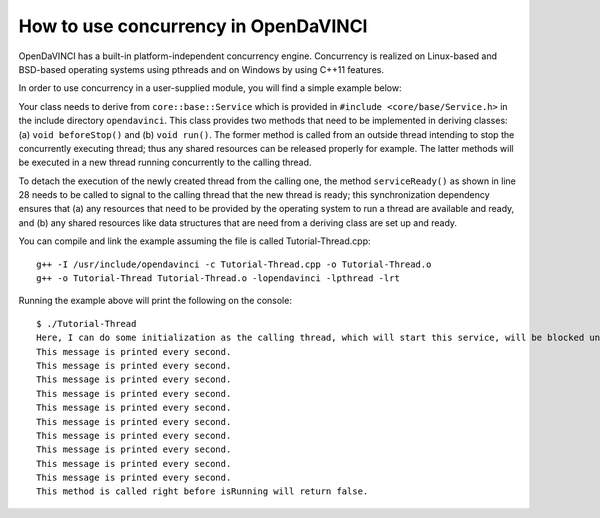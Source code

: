 How to use concurrency in OpenDaVINCI
=====================================

OpenDaVINCI has a built-in platform-independent concurrency engine. Concurrency is
realized on Linux-based and BSD-based operating systems using pthreads and on Windows
by using C++11 features.

In order to use concurrency in a user-supplied module, you will find a simple example
below:

.. code-block:: c++
   :linenos:

    #include <iostream>
    #include <core/base/Service.h>
    #include <core/base/Thread.h>

    using namespace std;

    // Concurrency is provided by the class core::base::Service.
    class MyService : public core::base::Service {

        // Your class needs to implement the method void beforeStop().
        virtual void beforeStop() {
            // This block is executed right before the
            // thread will be stopped.
            cout << "This method is called right before "
                 << "isRunning will return false." << endl;        
        }

        // Your class needs to implement the method void run().
        virtual void run() {
            // Here, you can do some initialization of resources
            // (e.g. data structures and the like).

            cout << "Here, I can do some initialization. "
                 << "The calling thread, which will start this "
                 << "service, will be blocked until serviceReady() "
                 << "has been called." << endl;

            serviceReady();

            // This is the body of the concurrently executed method.
            while (isRunning()) {
                cout << "This message is printed every second." << endl;        

                const uint32_t ONE_SECOND = 1000 * 1000;
                core::base::Thread::usleepFor(ONE_SECOND);
            }
        }
    };

    int32_t main(int32_t argc, char **argv) {
        MyService s;

        // Start service.
        s.start();

        const uint32_t ONE_SECOND = 1000 * 1000;
        core::base::Thread::usleepFor(10 * ONE_SECOND);

        // Stop service.
        s.stop();
    }

Your class needs to derive from ``core::base::Service`` which is provided in
``#include <core/base/Service.h>`` in the include directory ``opendavinci``.
This class provides two methods that need to be implemented in deriving classes:
(a) ``void beforeStop()`` and (b) ``void run()``. The former method is called
from an outside thread intending to stop the concurrently executing thread; thus
any shared resources can be released properly for example. The latter methods will
be executed in a new thread running concurrently to the calling thread.

To detach the execution of the newly created thread from the calling one, the
method ``serviceReady()`` as shown in line 28 needs to be called to signal to
the calling thread that the new thread is ready; this synchronization dependency
ensures that (a) any resources that need to be provided by the operating system
to run a thread are available and ready, and (b) any shared resources like data
structures that are need from a deriving class are set up and ready.

You can compile and link the example assuming the file is called Tutorial-Thread.cpp::

   g++ -I /usr/include/opendavinci -c Tutorial-Thread.cpp -o Tutorial-Thread.o
   g++ -o Tutorial-Thread Tutorial-Thread.o -lopendavinci -lpthread -lrt

Running the example above will print the following on the console::

    $ ./Tutorial-Thread
    Here, I can do some initialization as the calling thread, which will start this service, will be blocked until serviceReady() has been called.
    This message is printed every second.
    This message is printed every second.
    This message is printed every second.
    This message is printed every second.
    This message is printed every second.
    This message is printed every second.
    This message is printed every second.
    This message is printed every second.
    This message is printed every second.
    This message is printed every second.
    This method is called right before isRunning will return false.
